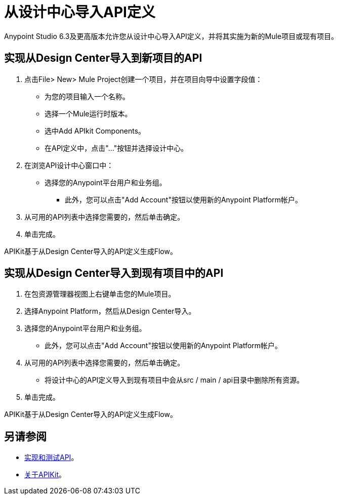 = 从设计中心导入API定义

Anypoint Studio 6.3及更高版本允许您从设计中心导入API定义，并将其实施为新的Mule项目或现有项目。

== 实现从Design Center导入到新项目的API

. 点击File> New> Mule Project创建一个项目，并在项目向导中设置字段值：
+
* 为您的项目输入一个名称。
* 选择一个Mule运行时版本。
* 选中Add APIkit Components。
* 在API定义中，点击"..."按钮并选择设计中心。
. 在浏览API设计中心窗口中：
* 选择您的Anypoint平台用户和业务组。
** 此外，您可以点击"Add Account"按钮以使用新的Anypoint Platform帐户。
. 从可用的API列表中选择您需要的，然后单击确定。
. 单击完成。

APIKit基于从Design Center导入的API定义生成Flow。

== 实现从Design Center导入到现有项目中的API

. 在包资源管理器视图上右键单击您的Mule项目。
. 选择Anypoint Platform，然后从Design Center导入。
. 选择您的Anypoint平台用户和业务组。
* 此外，您可以点击"Add Account"按钮以使用新的Anypoint Platform帐户。
. 从可用的API列表中选择您需要的，然后单击确定。
* 将设计中心的API定义导入到现有项目中会从src / main / api目录中删除所有资源。
. 单击完成。

APIKit基于从Design Center导入的API定义生成Flow。


== 另请参阅

*  link:/getting-started/implement-and-test[实现和测试API]。
*  link:/apikit/[关于APIKit]。

